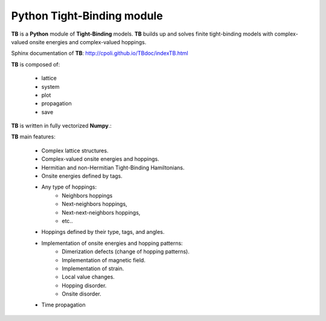 Python Tight-Binding module
======================

.. image:: logoTB.png
    :width:  35%
    :scale: 50 %
    :align: center

**TB** is a **Python** module of **Tight-Binding** models. **TB**  builds up and solves finite tight-binding models with complex-valued onsite energies and complex-valued hoppings. 

Sphinx documentation of **TB**: http://cpoli.github.io/TBdoc/indexTB.html

**TB** is composed of:

    * lattice
    * system
    * plot
    * propagation
    * save

**TB** is written in fully vectorized **Numpy**.:

**TB** main features:

    * Complex lattice structures.
    * Complex-valued onsite energies and hoppings.
    * Hermitian and non-Hermitian Tight-Binding Hamiltonians.
    * Onsite energies defined by tags.
    * Any type of hoppings:
        * Neighbors hoppings
        * Next-neighbors hoppings, 
        * Next-next-neighbors hoppings,
        * etc..
    * Hoppings defined by their type, tags, and angles.
    * Implementation of onsite energies and hopping patterns:
       * Dimerization defects (change of hopping patterns).
       * Implementation of magnetic field.
       * Implementation of strain.
       * Local value changes. 
       * Hopping disorder.
       * Onsite disorder.
    * Time propagation
